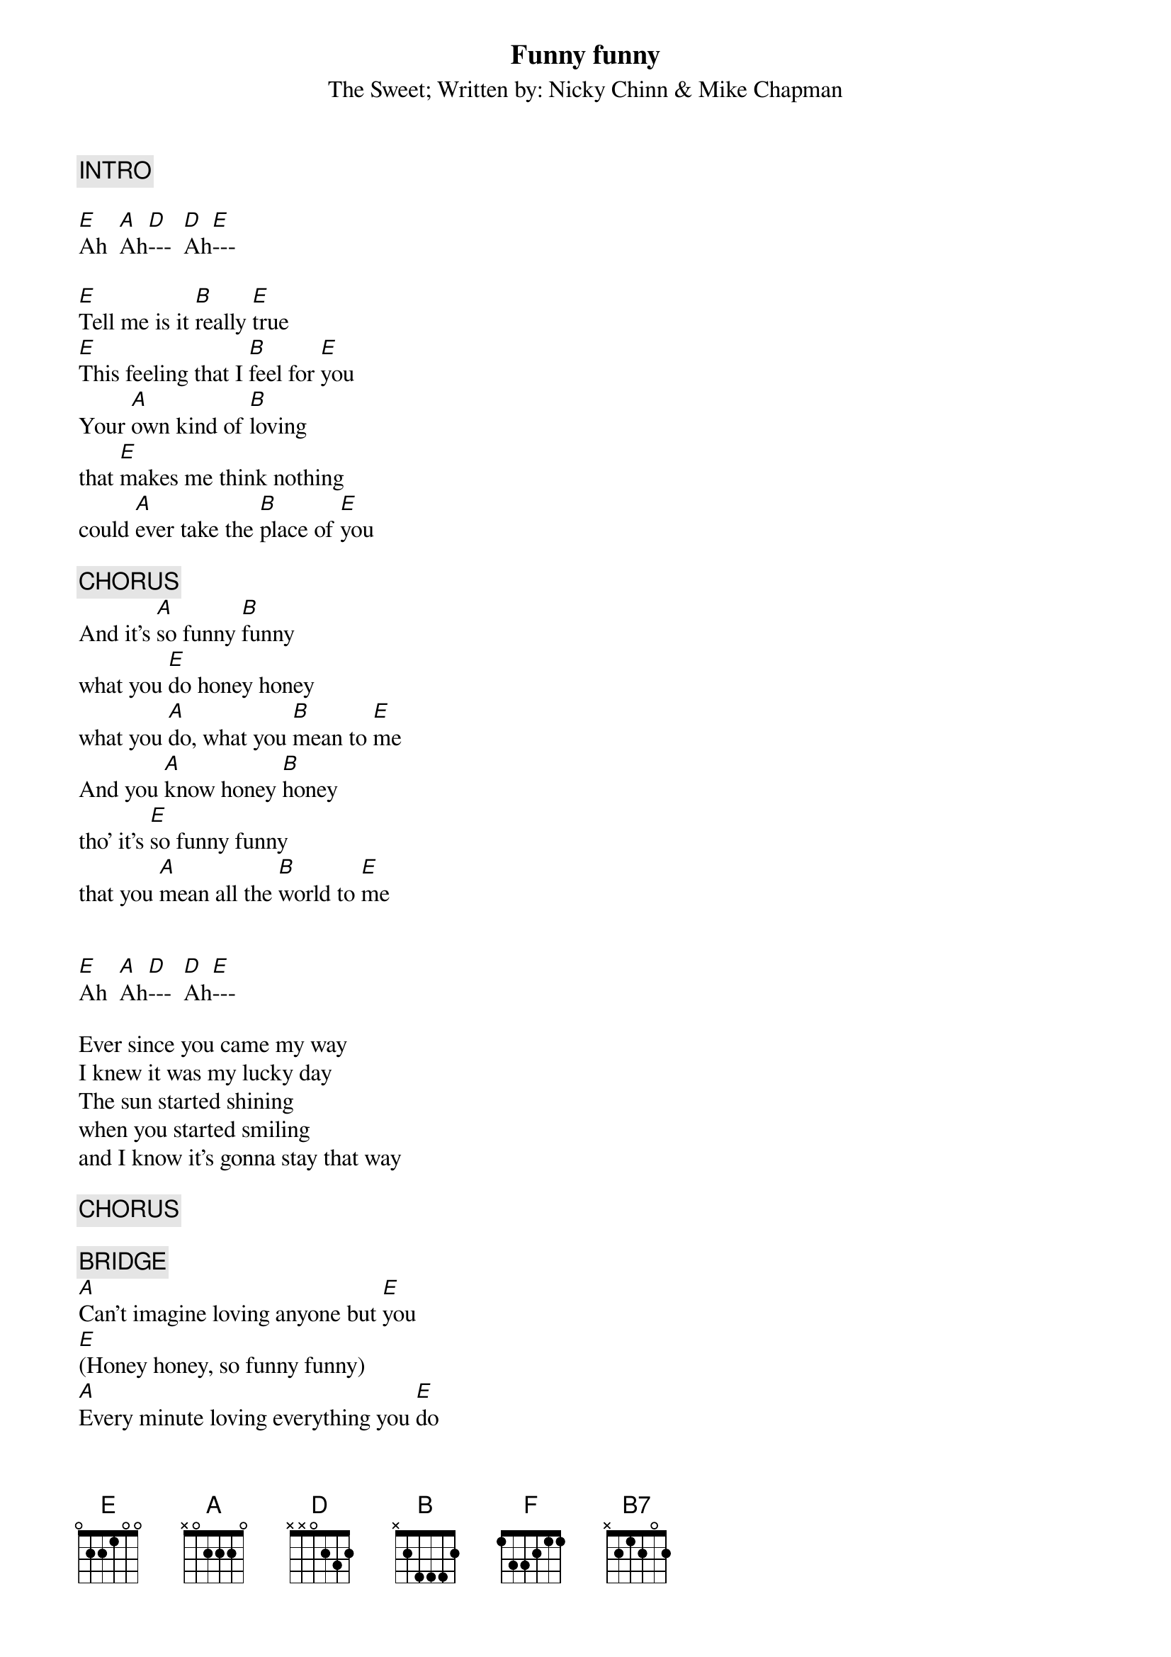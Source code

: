 {t:Funny funny}
{st:The Sweet}
{st:Written by: Nicky Chinn & Mike Chapman}

{c:   INTRO}

[E]Ah  [A]Ah[D]---  [D]Ah[E]---

[E]Tell me is it [B]really [E]true
[E]This feeling that I [B]feel for [E]you
Your [A]own kind of [B]loving 
that [E]makes me think nothing 
could [A]ever take the [B]place of [E]you

{c:   CHORUS}
And it's [A]so funny [B]funny
what you [E]do honey honey
what you [A]do, what you [B]mean to [E]me
And you [A]know honey [B]honey 
tho' it's [E]so funny funny 
that you [A]mean all the [B]world to [E]me


[E]Ah  [A]Ah[D]---  [D]Ah[E]---

Ever since you came my way
I knew it was my lucky day
The sun started shining
when you started smiling 
and I know it's gonna stay that way

{c:   CHORUS}

{c:   BRIDGE}
[A]Can't imagine loving anyone but [E]you
[E](Honey honey, so funny funny)
[A]Every minute loving everything you [E]do
[E](Honey honey, so funny funny)
[A]Couldn't see my [E]way without you
[F]Now I gotta tell the[B7] world about you

{c:   REPEAT VERSE 1}

{c:   REPEAT CHORUS AND FADE OUT}

#*  Raine M. Ekman                 *  raekman@aton.abo.fi                  *
